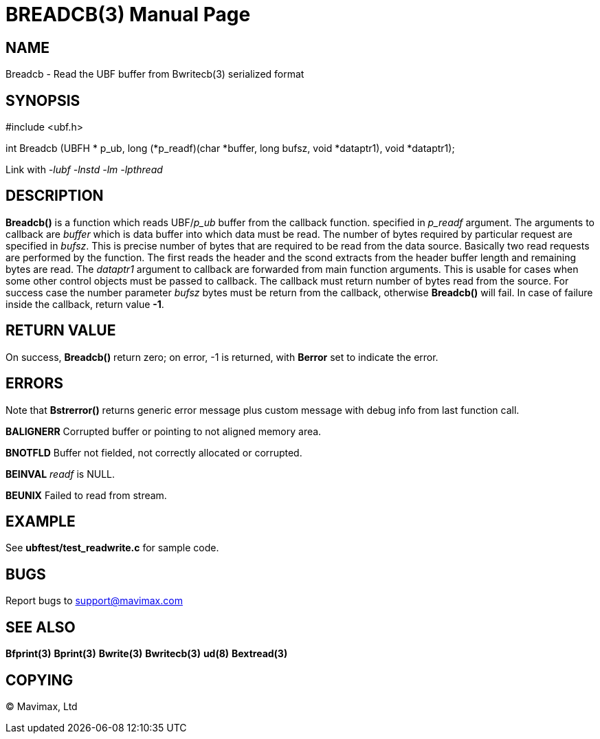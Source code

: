 BREADCB(3)
==========
:doctype: manpage


NAME
----
Breadcb - Read the UBF buffer from Bwritecb(3) serialized format


SYNOPSIS
--------

#include <ubf.h>

int Breadcb (UBFH * p_ub, long (*p_readf)(char *buffer, long bufsz, void *dataptr1), void *dataptr1);

Link with '-lubf -lnstd -lm -lpthread'

DESCRIPTION
-----------
*Breadcb()* is a function which reads UBF/'p_ub' buffer from the callback function.
specified in 'p_readf' argument. The arguments to callback are 'buffer' which
is data buffer into which data must be read. The number of bytes required by
particular request are specified in 'bufsz'. This is precise number of bytes
that are required to be read from the data source. Basically two read requests
are performed by the function. The first reads the header and the scond extracts
from the header buffer length and remaining bytes are read. The 'dataptr1' argument
to callback are forwarded from main function arguments. This is usable for cases
when some other control objects must be passed to callback. The callback must
return number of bytes read from the source. For success case the number parameter
'bufsz' bytes must be return from the callback, otherwise *Breadcb()* will fail.
In case of failure inside the callback, return value *-1*.

RETURN VALUE
------------
On success, *Breadcb()* return zero; on error, -1 is returned, 
with *Berror* set to indicate the error.

ERRORS
------
Note that *Bstrerror()* returns generic error message plus custom message with 
debug info from last function call.

*BALIGNERR* Corrupted buffer or pointing to not aligned memory area.

*BNOTFLD* Buffer not fielded, not correctly allocated or corrupted.

*BEINVAL* 'readf' is NULL.

*BEUNIX* Failed to read from stream.

EXAMPLE
-------
See *ubftest/test_readwrite.c* for sample code.

BUGS
----
Report bugs to support@mavimax.com

SEE ALSO
--------
*Bfprint(3)* *Bprint(3)* *Bwrite(3)* *Bwritecb(3)* *ud(8)* *Bextread(3)*

COPYING
-------
(C) Mavimax, Ltd


